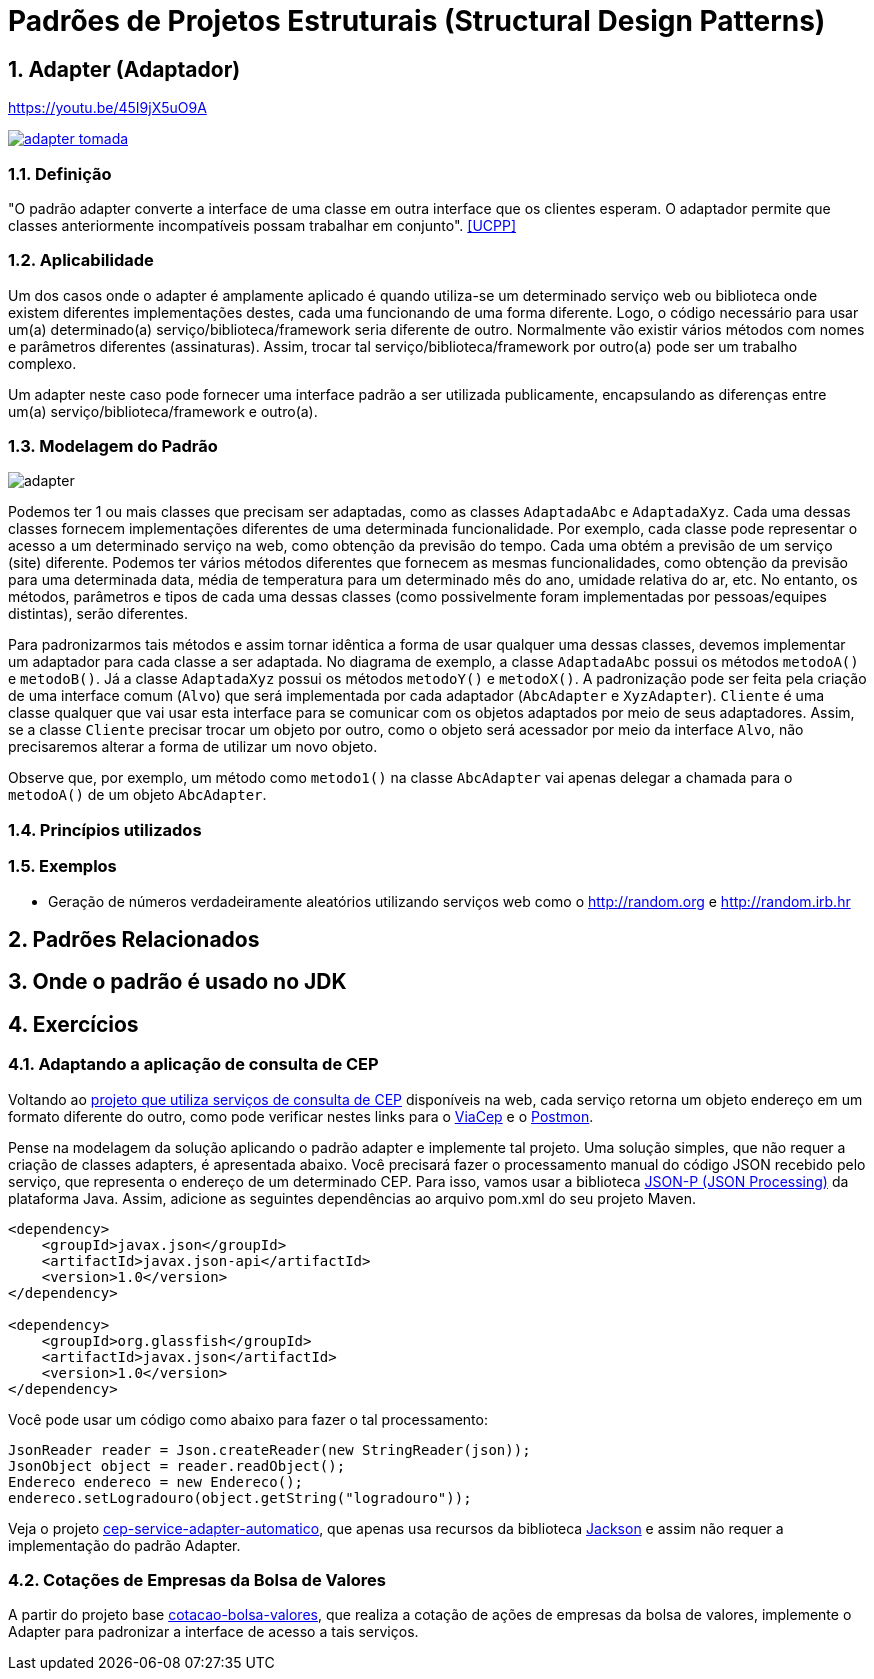 :imagesdir: ../../images/patterns/estruturais
:source-highlighter: highlightjs
:numbered:
:unsafe:

ifdef::env-github[]
:outfilesuffix: .adoc
:caution-caption: :fire:
:important-caption: :exclamation:
:note-caption: :paperclip:
:tip-caption: :bulb:
:warning-caption: :warning:
endif::[]

= Padrões de Projetos Estruturais (Structural Design Patterns)

== Adapter (Adaptador)

.https://youtu.be/45I9jX5uO9A
https://youtu.be/45I9jX5uO9A[image:adapter-tomada.jpg[]]

=== Definição

"O padrão adapter converte a interface de uma classe em outra interface que os clientes esperam. O adaptador permite que classes anteriormente incompatíveis possam trabalhar em conjunto". <<UCPP>>

=== Aplicabilidade

Um dos casos onde o adapter é amplamente aplicado é quando utiliza-se um determinado serviço web ou biblioteca onde existem diferentes implementações destes, cada uma funcionando de uma forma diferente. Logo, o código necessário para usar um(a) determinado(a) serviço/biblioteca/framework seria diferente de outro. Normalmente vão existir vários métodos com nomes e parâmetros diferentes (assinaturas). Assim, trocar tal serviço/biblioteca/framework por outro(a) pode ser um trabalho complexo. 

Um adapter neste caso pode fornecer uma interface padrão a ser utilizada publicamente, encapsulando as diferenças entre um(a) serviço/biblioteca/framework e outro(a).

=== Modelagem do Padrão

image::adapter.png[]

Podemos ter 1 ou mais classes que precisam ser adaptadas, como as classes `AdaptadaAbc` e `AdaptadaXyz`.
Cada uma dessas classes fornecem implementações diferentes de uma determinada funcionalidade.
Por exemplo, cada classe pode representar o acesso a um determinado serviço na web,
como obtenção da previsão do tempo. Cada uma obtém a previsão de um serviço (site) diferente.
Podemos ter vários métodos diferentes que fornecem as mesmas funcionalidades, como obtenção da previsão para uma determinada data, média de temperatura para um determinado mês do ano, umidade relativa do ar, etc. No entanto, os métodos, parâmetros e tipos de cada uma dessas classes (como possivelmente foram implementadas por pessoas/equipes distintas), serão diferentes. 

Para padronizarmos tais métodos e assim tornar idêntica a forma de usar qualquer uma dessas classes, devemos implementar um adaptador para cada classe a ser adaptada. No diagrama de exemplo, a classe `AdaptadaAbc` possui os métodos `metodoA()` e `metodoB()`. Já a  classe `AdaptadaXyz` possui os métodos `metodoY()` e `metodoX()`. A padronização pode ser feita pela criação de uma interface comum (`Alvo`) que será implementada por cada adaptador (`AbcAdapter` e `XyzAdapter`). `Cliente` é uma classe qualquer que vai usar esta interface para se comunicar com os objetos adaptados por meio de seus adaptadores.
Assim, se a classe `Cliente` precisar trocar um objeto por outro, como o objeto será acessador por meio da interface `Alvo`, não precisaremos alterar a forma de utilizar um novo objeto.

Observe que, por exemplo, um método como `metodo1()` na classe `AbcAdapter` vai apenas delegar a chamada para o `metodoA()` de um objeto `AbcAdapter`.

=== Princípios utilizados


=== Exemplos

- Geração de números verdadeiramente aleatórios utilizando serviços web como o http://random.org e http://random.irb.hr

== Padrões Relacionados


== Onde o padrão é usado no JDK

== Exercícios

=== Adaptando a aplicação de consulta de CEP

Voltando ao link:https://github.com/manoelcampos/vraptor-cep-service/tree/master/cep-service-producer[projeto que utiliza serviços de consulta de CEP] disponíveis na web, cada serviço retorna um objeto endereço em um formato diferente do outro, como pode verificar nestes links para o https://viacep.com.br/ws/01001000/json/[ViaCep] e o https://api.postmon.com.br/v1/cep/77021090[Postmon].

Pense na modelagem da solução aplicando o padrão adapter e implemente tal projeto. 
Uma solução simples, que não requer a criação de classes adapters, é apresentada abaixo.
Você precisará fazer o processamento manual do código JSON recebido
pelo serviço, que representa o endereço de um determinado CEP.
Para isso, vamos usar a biblioteca https://javaee.github.io/jsonp/getting-started.html[JSON-P (JSON Processing)] da plataforma Java. 
Assim, adicione as seguintes dependências ao arquivo pom.xml do seu projeto Maven.

[source,xml]
----
<dependency>
    <groupId>javax.json</groupId>
    <artifactId>javax.json-api</artifactId>
    <version>1.0</version>
</dependency>

<dependency>
    <groupId>org.glassfish</groupId>
    <artifactId>javax.json</artifactId>
    <version>1.0</version>
</dependency>
----

Você pode usar um código como abaixo para fazer o tal processamento:

[source,java]
----
JsonReader reader = Json.createReader(new StringReader(json));
JsonObject object = reader.readObject();
Endereco endereco = new Endereco();
endereco.setLogradouro(object.getString("logradouro"));
----

Veja o projeto link:cep-service-adapter-automatico[cep-service-adapter-automatico], 
que apenas usa recursos da biblioteca https://github.com/FasterXML/jackson[Jackson] e assim não requer a implementação do padrão Adapter.

=== Cotações de Empresas da Bolsa de Valores

A partir do projeto base link:cotacao-bolsa-valores[cotacao-bolsa-valores], 
que realiza a cotação de ações de empresas da bolsa de valores, implemente o
Adapter para padronizar a interface de acesso a tais serviços.
